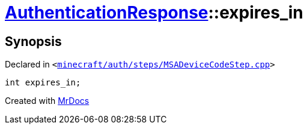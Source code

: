 [#AuthenticationResponse-expires_in]
= xref:AuthenticationResponse.adoc[AuthenticationResponse]::expires&lowbar;in
:relfileprefix: ../
:mrdocs:


== Synopsis

Declared in `&lt;https://github.com/PrismLauncher/PrismLauncher/blob/develop/minecraft/auth/steps/MSADeviceCodeStep.cpp#L198[minecraft&sol;auth&sol;steps&sol;MSADeviceCodeStep&period;cpp]&gt;`

[source,cpp,subs="verbatim,replacements,macros,-callouts"]
----
int expires&lowbar;in;
----



[.small]#Created with https://www.mrdocs.com[MrDocs]#
